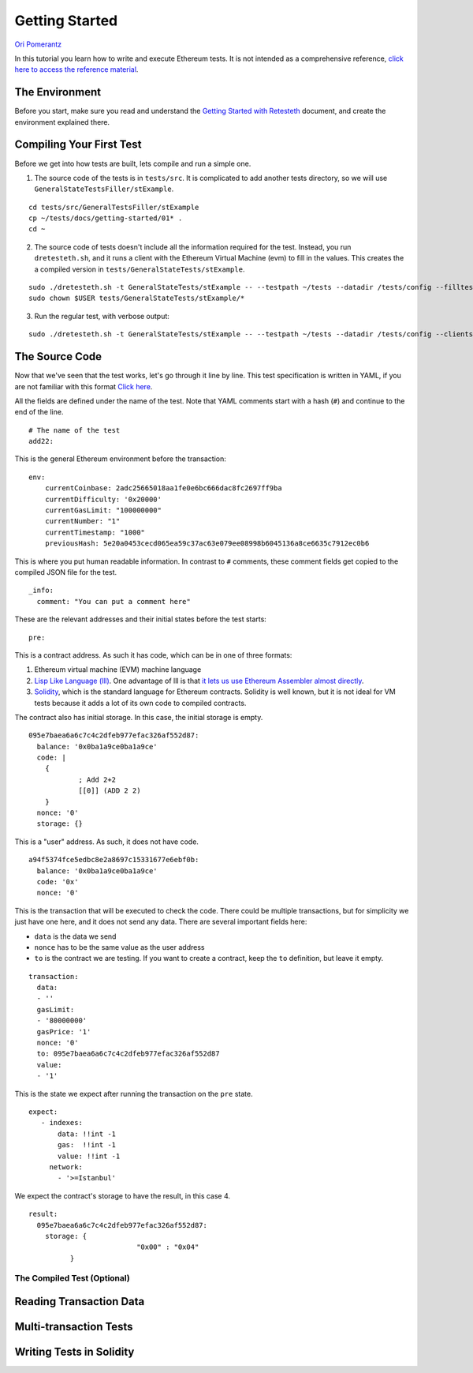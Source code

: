 .. _getting_started:

###############
Getting Started
###############
`Ori Pomerantz <mailto://qbzzt1@gmail.com>`_

In this tutorial you learn how to write and execute Ethereum tests. It is not intended as a comprehensive reference, 
`click here to access the reference material <https://ethereum-tests.readthedocs.io/en/latest/>`_.

The Environment
===============
Before you start, make sure you read and understand the `Getting Started with Retesteth 
<https://github.com/ethereum/retesteth/blob/develop/docs/gettingStarted.md>`_ document, and
create the environment explained there.


Compiling Your First Test
=========================
Before we get into how tests are built, lets compile and run a simple one.

1. The source code of the tests is in ``tests/src``. It is complicated to add another tests directory, so we will use
   ``GeneralStateTestsFiller/stExample``.
   
::

  cd tests/src/GeneralTestsFiller/stExample
  cp ~/tests/docs/getting-started/01* .
  cd ~
  
2. The source code of tests doesn't include all the information required for the test. Instead, you run ``dretesteth.sh``,
   and it runs a client with the Ethereum Virtual Machine (evm) to fill in the values. This creates the a compiled
   version in ``tests/GeneralStateTests/stExample``.

::

  sudo ./dretesteth.sh -t GeneralStateTests/stExample -- --testpath ~/tests --datadir /tests/config --filltests --clients geth
  sudo chown $USER tests/GeneralStateTests/stExample/*

3. Run the regular test, with verbose output:

::

  sudo ./dretesteth.sh -t GeneralStateTests/stExample -- --testpath ~/tests --datadir /tests/config --clients geth --verbosity 5

The Source Code
===============
Now that we've seen that the test works, let's go through it line by line. This test specification is written in YAML, if you
are not familiar with this format `Click here <https://www.tutorialspoint.com/yaml/index.htm>`_. 

All the fields are defined under the name of the test. Note that YAML comments start with a hash (``#``) and continue to the end of 
the line.

::

  # The name of the test
  add22:

This is the general Ethereum environment before the transaction:

::

  env:
      currentCoinbase: 2adc25665018aa1fe0e6bc666dac8fc2697ff9ba
      currentDifficulty: '0x20000'
      currentGasLimit: "100000000"
      currentNumber: "1"
      currentTimestamp: "1000"
      previousHash: 5e20a0453cecd065ea59c37ac63e079ee08998b6045136a8ce6635c7912ec0b6


This is where you put human readable information. In contrast to ``#`` comments, these comment fields get
copied to the compiled JSON file for the test.

::

    _info:
      comment: "You can put a comment here"
  
These are the relevant addresses and their initial states before the test starts:
  
::      

    pre:


This is a contract address. As such it has code, which can be in one of three formats:

#. Ethereum virtual machine (EVM) machine language 
#. `Lisp Like Language (lll) <http://blog.syrinx.net/the-resurrection-of-lll-part-1/>`_. One
   advantage of lll is that `it lets us use Ethereum Assembler almost directly
   <https://lll-docs.readthedocs.io/en/latest/lll_reference.html#evm-opcodes>`_.
#. `Solidity <https://cryptozombies.io/>`_, which is the standard language for Ethereum 
   contracts. Solidity is well known, but it is not ideal for VM tests because it adds a lot of its
   own code to compiled contracts.
   
The contract also has initial storage. In this case, the initial storage is empty.   

::

      095e7baea6a6c7c4c2dfeb977efac326af552d87:
        balance: '0x0ba1a9ce0ba1a9ce'
        code: |
          {
                  ; Add 2+2
                  [[0]] (ADD 2 2)
          }
        nonce: '0'
        storage: {}

This is a "user" address. As such, it does not have code.

::

      a94f5374fce5edbc8e2a8697c15331677e6ebf0b:
        balance: '0x0ba1a9ce0ba1a9ce'
        code: '0x'
        nonce: '0'

This is the transaction that will be executed to check the code. There could be multiple transactions,
but for simplicity we just have one here, and it does not send any data. There are several important
fields here:

* ``data`` is the data we send
* ``nonce`` has to be the same value as the user address
* ``to`` is the contract we are testing. If you want to create a contract, keep the 
  ``to`` definition, but leave it empty.

::

    transaction:
      data:
      - ''
      gasLimit:
      - '80000000'
      gasPrice: '1'
      nonce: '0'
      to: 095e7baea6a6c7c4c2dfeb977efac326af552d87
      value:
      - '1'

This is the state we expect after running the transaction on the ``pre`` state.

::

   expect:
      - indexes:
          data: !!int -1
          gas:  !!int -1
          value: !!int -1
        network:
          - '>=Istanbul'

We expect the contract's storage to have the result, in this case 4.

::          
          
        result:
          095e7baea6a6c7c4c2dfeb977efac326af552d87:
            storage: {
                                  "0x00" : "0x04"
                  }        


The Compiled Test (Optional)
----------------------------

Reading Transaction Data
========================

Multi-transaction Tests
=======================

Writing Tests in Solidity
=========================
